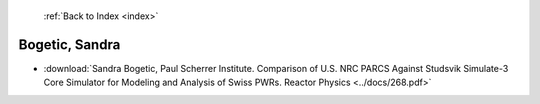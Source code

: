  :ref:`Back to Index <index>`

Bogetic, Sandra
---------------

* :download:`Sandra Bogetic, Paul Scherrer Institute. Comparison of U.S. NRC PARCS Against Studsvik Simulate-3 Core Simulator for Modeling and Analysis of Swiss PWRs. Reactor Physics <../docs/268.pdf>`
